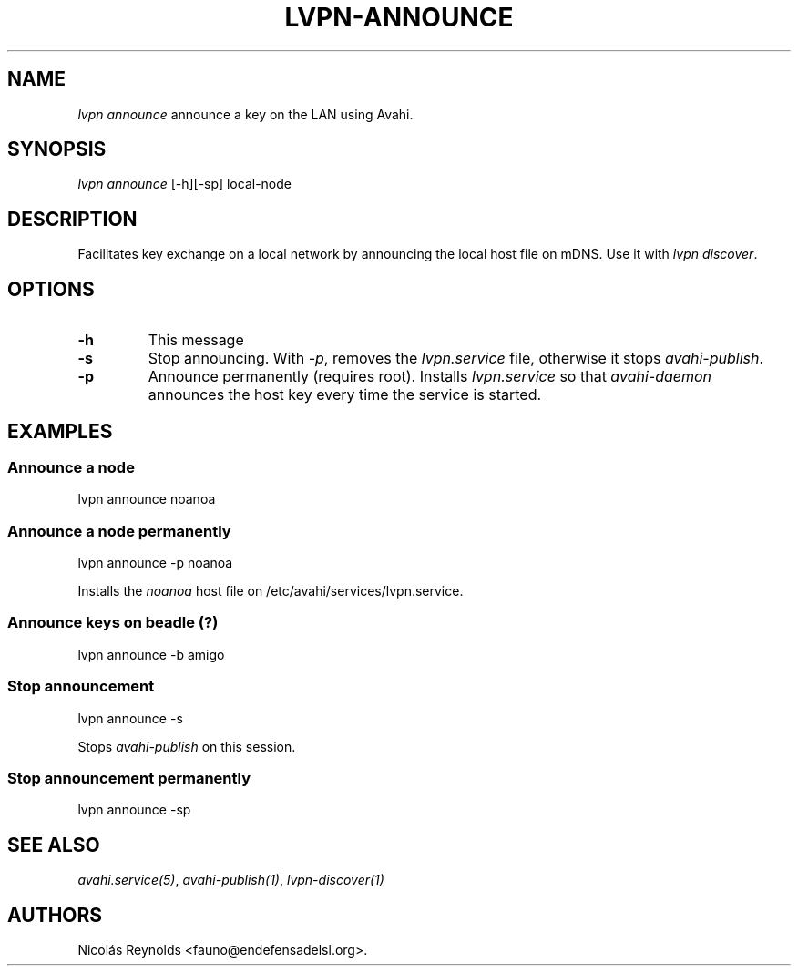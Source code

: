.TH LVPN\-ANNOUNCE 1 "2013" "Manual de LibreVPN" "lvpn"
.SH NAME
.PP
\f[I]lvpn announce\f[] announce a key on the LAN using Avahi.
.SH SYNOPSIS
.PP
\f[I]lvpn announce\f[] [\-h][\-sp] local\-node
.SH DESCRIPTION
.PP
Facilitates key exchange on a local network by announcing the local host
file on mDNS.
Use it with \f[I]lvpn discover\f[].
.SH OPTIONS
.TP
.B \-h
This message
.RS
.RE
.TP
.B \-s
Stop announcing.
With \f[I]\-p\f[], removes the \f[I]lvpn.service\f[] file, otherwise it
stops \f[I]avahi\-publish\f[].
.RS
.RE
.TP
.B \-p
Announce permanently (requires root).
Installs \f[I]lvpn.service\f[] so that \f[I]avahi\-daemon\f[] announces
the host key every time the service is started.
.RS
.RE
.SH EXAMPLES
.SS Announce a node
.PP
lvpn announce noanoa
.SS Announce a node permanently
.PP
lvpn announce \-p noanoa
.PP
Installs the \f[I]noanoa\f[] host file on
/etc/avahi/services/lvpn.service.
.SS Announce keys on beadle (?)
.PP
lvpn announce \-b amigo
.SS Stop announcement
.PP
lvpn announce \-s
.PP
Stops \f[I]avahi\-publish\f[] on this session.
.SS Stop announcement permanently
.PP
lvpn announce \-sp
.SH SEE ALSO
.PP
\f[I]avahi.service(5)\f[], \f[I]avahi\-publish(1)\f[],
\f[I]lvpn\-discover(1)\f[]
.SH AUTHORS
Nicolás Reynolds <fauno@endefensadelsl.org>.
